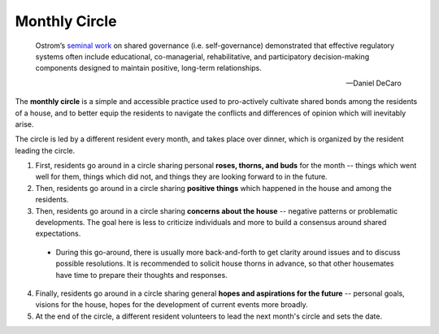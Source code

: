 Monthly Circle
==============

.. epigraph::

  Ostrom’s `seminal work <https://en.wikipedia.org/wiki/Elinor_Ostrom>`_ on shared governance (i.e. self-governance) demonstrated that effective regulatory systems often include educational, co-managerial, rehabilitative, and participatory decision-making components designed to maintain positive, long-term relationships.

  -- Daniel DeCaro

The **monthly circle** is a simple and accessible practice used to pro-actively cultivate shared bonds among the residents of a house, and to better equip the residents to navigate the conflicts and differences of opinion which will inevitably arise.

The circle is led by a different resident every month, and takes place over dinner, which is organized by the resident leading the circle.

1. First, residents go around in a circle sharing personal **roses, thorns, and buds** for the month -- things which went well for them, things which did not, and things they are looking forward to in the future.

2. Then, residents go around in a circle sharing **positive things** which happened in the house and among the residents.

3. Then, residents go around in a circle sharing **concerns about the house** -- negative patterns or problematic developments. The goal here is less to criticize individuals and more to build a consensus around shared expectations.

  - During this go-around, there is usually more back-and-forth to get clarity around issues and to discuss possible resolutions.
    It is recommended to solicit house thorns in advance, so that other housemates have time to prepare their thoughts and responses.

4. Finally, residents go around in a circle sharing general **hopes and aspirations for the future** -- personal goals, visions for the house, hopes for the development of current events more broadly.

5. At the end of the circle, a different resident volunteers to lead the next month's circle and sets the date.
